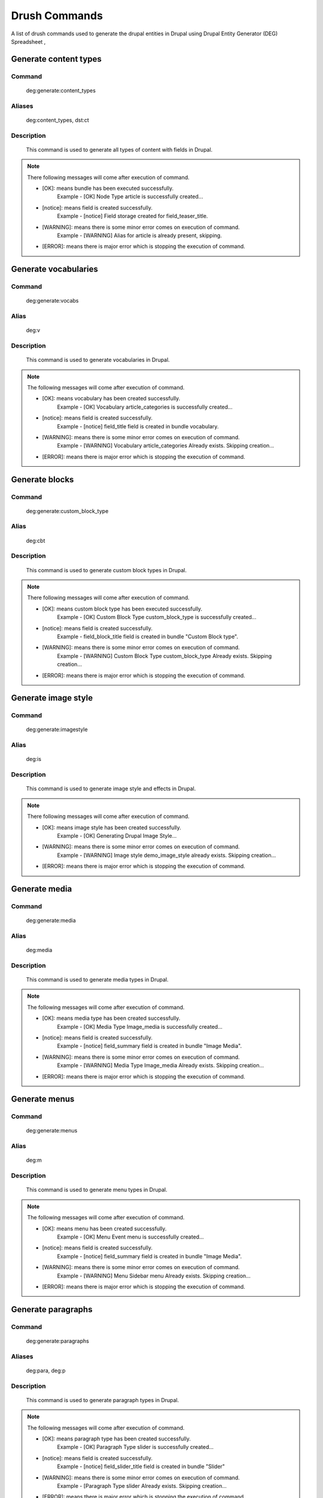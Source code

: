 .. _drush_commands_list:

Drush Commands
#######################
A list of drush commands used to generate the drupal entities in Drupal using Drupal Entity Generator (DEG) Spreadsheet ,


Generate content types
**********************

**Command**
--------------
   deg:generate:content_types

**Aliases**
--------------
   deg:content_types, dst:ct

**Description**
------------------
   This command is used to generate all types of content with fields in Drupal.

.. Note::

   There following messages will come after execution of command.

   * [OK]: means bundle has been executed successfully.
       Example -  [OK] Node Type article is successfully created...
   * [notice]: means field is created successfully.
        Example -  [notice] Field storage created for field_teaser_title.
   * [WARNING]: means there is some minor error comes on execution of command.
       Example -  [WARNING] Alias for article is already present, skipping.
   * [ERROR]: means there is major error which is stopping the execution of command.


.. raw:: html

   <hr style="border: 1px solid grey;">

Generate vocabularies
**********************

**Command**
--------------
   deg:generate:vocabs

**Alias**
--------------
    deg:v

**Description**
------------------
   This command is used to generate vocabularies in Drupal.

.. Note::

   The following messages will come after execution of command.

   * [OK]: means vocabulary has been created successfully.
       Example - [OK] Vocabulary article_categories is successfully created...
   * [notice]: means field is created successfully.
        Example - [notice] field_title field is created in bundle vocabulary.
   * [WARNING]: means there is some minor error comes on execution of command.
        Example - [WARNING] Vocabulary article_categories Already exists. Skipping creation...

   * [ERROR]: means there is major error which is stopping the execution of command.

.. raw:: html

   <hr style="border: 1px solid grey;">


Generate blocks
**********************

**Command**
--------------
   deg:generate:custom_block_type

**Alias**
--------------
    deg:cbt

**Description**
------------------
   This command is used to generate custom block types in Drupal.

.. Note::

   There following messages will come after execution of command.

   * [OK]: means custom block type has been executed successfully.
       Example -  [OK] Custom Block Type custom_block_type is successfully created...
   * [notice]: means field is created successfully.
        Example -  field_block_title field is created in bundle "Custom Block type".

   * [WARNING]: means there is some minor error comes on execution of command.
        Example -  [WARNING] Custom Block Type custom_block_type Already exists. Skipping creation...

   * [ERROR]: means there is major error which is stopping the execution of command.


.. raw:: html

   <hr style="border: 1px solid grey;">


Generate image style
**********************

**Command**
--------------
   deg:generate:imagestyle

**Alias**
--------------
    deg:is

**Description**
------------------
   This command is used to generate image style and effects in Drupal.

.. Note::

   There following messages will come after execution of command.

   * [OK]: means image style has been created successfully.
       Example -  [OK] Generating Drupal Image Style...

   * [WARNING]: means there is some minor error comes on execution of command.
        Example -  [WARNING] Image style demo_image_style already exists. Skipping creation...

   * [ERROR]: means there is major error which is stopping the execution of command.


.. raw:: html

   <hr style="border: 1px solid grey;">

Generate media
**********************

**Command**
--------------
   deg:generate:media

**Alias**
--------------
    deg:media

**Description**
------------------
   This command is used to generate media types in Drupal.

.. Note::

   The following messages will come after execution of command.

   * [OK]: means media type has been created successfully.
       Example - [OK] Media Type Image_media is successfully created...
   * [notice]: means field is created successfully.
        Example - [notice] field_summary field is created in bundle "Image Media".
   * [WARNING]: means there is some minor error comes on execution of command.
        Example - [WARNING] Media Type Image_media Already exists. Skipping creation...

   * [ERROR]: means there is major error which is stopping the execution of command.

.. raw:: html

   <hr style="border: 1px solid grey;">


Generate menus
**********************

**Command**
--------------
   deg:generate:menus

**Alias**
--------------
    deg:m

**Description**
------------------
   This command is used to generate menu types in Drupal.

.. Note::

   The following messages will come after execution of command.

   * [OK]: means menu has been created successfully.
       Example - [OK] Menu Event menu is successfully created...
   * [notice]: means field is created successfully.
        Example - [notice] field_summary field is created in bundle "Image Media".
   * [WARNING]: means there is some minor error comes on execution of command.
        Example - [WARNING] Menu Sidebar menu Already exists. Skipping creation...

   * [ERROR]: means there is major error which is stopping the execution of command.

.. raw:: html

   <hr style="border: 1px solid grey;">


Generate paragraphs
**********************

**Command**
--------------
   deg:generate:paragraphs

**Aliases**
--------------
    deg:para, deg:p

**Description**
------------------
   This command is used to generate paragraph types in Drupal.

.. Note::

   The following messages will come after execution of command.

   * [OK]: means paragraph type has been created successfully.
       Example - [OK] Paragraph Type slider is successfully created...
   * [notice]: means field is created successfully.
        Example - [notice] field_slider_title field is created in bundle "Slider"
   * [WARNING]: means there is some minor error comes on execution of command.
        Example - [Paragraph Type slider Already exists. Skipping creation...

   * [ERROR]: means there is major error which is stopping the execution of command.

.. raw:: html

   <hr style="border: 1px solid grey;">


Generate user roles
**********************

**Command**
--------------
   deg:generate:user-roles

**Alias**
--------------
    deg:ur

**Description**
------------------
   This command is used to generate user roles in Drupal.

.. Note::

   The following messages will come after execution of command.

   * [OK]: means user role has been created successfully.
       Example - [OK] user_role Content Editor is successfully created...
   * [WARNING]: means there is some minor error comes on execution of command.
        Example - [WARNING] user_role Site Configurator Already exists. Skipping creation...

   * [ERROR]: means there is major error which is stopping the execution of command.

.. raw:: html

   <hr style="border: 1px solid grey;">


Generate workflows
**********************

**Command**
--------------
   deg:generate:workflow

**Alias**
--------------
    deg:w

**Description**
------------------
   This command is used to generate workflows, states and workflow transitions in Drupal.

.. Note::

   The following messages will come after execution of command.

   * [OK]: means workflow has been created successfully.
       Example - [OK] Editorial workflow was created successfully...
   * [WARNING]: means there is some minor error comes on execution of command.
        Example - [WARNING] To state Draft is not present for workflow Administrator

   * [ERROR]: means there is major error which is stopping the execution of command.


.. raw:: html

   <hr style="border: 1px solid grey;">

Generate all entities
**********************

**Command**
------------
   deg:generate

**Aliases**
------------
   deg:generate:all, dst:ga

**Description**
----------------
   Runs all DEG drush commands together.

.. Note::

   Try to run other DEG commands separately, to get better visibility on entity generation.

.. raw:: html

   <hr style="border: 1px solid grey;">

